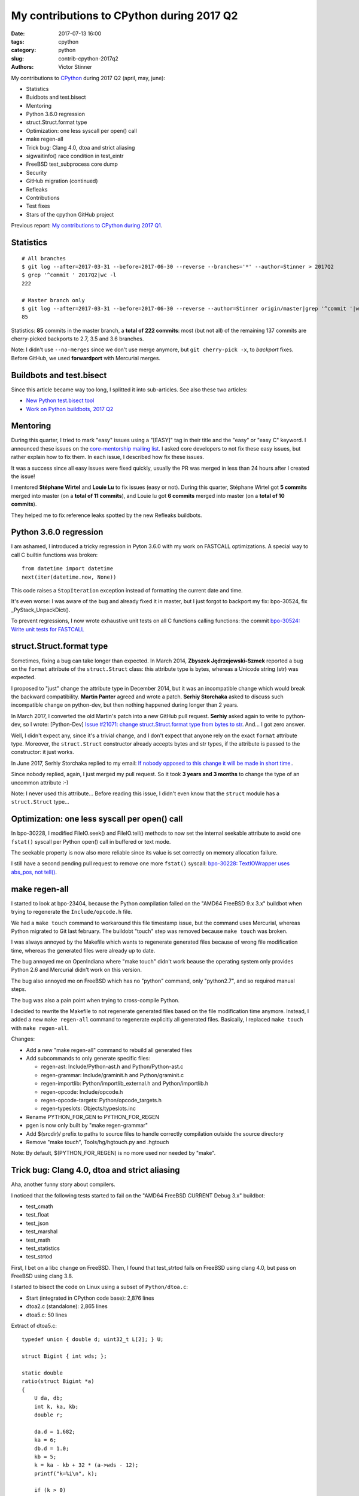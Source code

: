 ++++++++++++++++++++++++++++++++++++++++++
My contributions to CPython during 2017 Q2
++++++++++++++++++++++++++++++++++++++++++

:date: 2017-07-13 16:00
:tags: cpython
:category: python
:slug: contrib-cpython-2017q2
:authors: Victor Stinner

My contributions to `CPython <https://www.python.org/>`_ during 2017 Q2
(april, may, june):

* Statistics
* Buidbots and test.bisect
* Mentoring
* Python 3.6.0 regression
* struct.Struct.format type
* Optimization: one less syscall per open() call
* make regen-all
* Trick bug: Clang 4.0, dtoa and strict aliasing
* sigwaitinfo() race condition in test_eintr
* FreeBSD test_subprocess core dump
* Security
* GitHub migration (continued)
* Refleaks
* Contributions
* Test fixes
* Stars of the cpython GitHub project

Previous report: `My contributions to CPython during 2017 Q1
<{filename}/python_contrib_2017q1.rst>`_.


Statistics
==========

::

    # All branches
    $ git log --after=2017-03-31 --before=2017-06-30 --reverse --branches='*' --author=Stinner > 2017Q2
    $ grep '^commit ' 2017Q2|wc -l
    222

    # Master branch only
    $ git log --after=2017-03-31 --before=2017-06-30 --reverse --author=Stinner origin/master|grep '^commit '|wc -l
    85

Statistics: **85** commits in the master branch, a **total of 222 commits**:
most (but not all) of the remaining 137 commits are cherry-picked backports to
2.7, 3.5 and 3.6 branches.

Note: I didn't use ``--no-merges`` since we don't use merge anymore, but ``git
cherry-pick -x``, to *backport* fixes. Before GitHub, we used **forwardport**
with Mercurial merges.


Buildbots and test.bisect
=========================

Since this article became way too long, I splitted it into sub-articles. See
also these two articles:

* `New Python test.bisect tool <{filename}/python_test_bisect.rst>`_
* `Work on Python buildbots, 2017 Q2 <{filename}/buildbots_2017q2.rst>`_


Mentoring
=========

During this quarter, I tried to mark "easy" issues using a "[EASY]" tag in
their title and the "easy" or "easy C" keyword. I announced these issues on the
`core-mentorship mailing list <https://www.python.org/dev/core-mentorship/>`_.
I asked core developers to not fix these easy issues, but rather explain how to
fix them. In each issue, I described how fix these issues.

It was a success since all easy issues were fixed quickly, usually the PR was
merged in less than 24 hours after I created the issue!

I mentored **Stéphane Wirtel** and **Louie Lu** to fix issues (easy or not).
During this quarter, Stéphane Wirtel got **5 commits** merged into master (on a
**total of 11 commits**), and Louie lu got **6 commits** merged into master (on
a **total of 10 commits**).

They helped me to fix reference leaks spotted by the new Refleaks buildbots.


Python 3.6.0 regression
=======================

I am ashamed, I introduced a tricky regression in Pyton 3.6.0 with my work on
FASTCALL optimizations. A special way to call C builtin functions was broken::

    from datetime import datetime
    next(iter(datetime.now, None))

This code raises a ``StopIteration`` exception instead of formatting the
current date and time.

It's even worse: I was aware of the bug and already fixed it in master, but I
just forgot to backport my fix: bpo-30524, fix _PyStack_UnpackDict().

To prevent regressions, I now wrote exhaustive unit tests on all C functions
calling functions: the commit `bpo-30524: Write unit tests for FASTCALL
<https://github.com/python/cpython/commit/3b5cf85edc188345668f987c824a2acb338a7816>`__


struct.Struct.format type
=========================

Sometimes, fixing a bug can take longer than expected. In March 2014, **Zbyszek
Jędrzejewski-Szmek** reported a bug on the ``format`` attribute of the
``struct.Struct`` class: this attribute type is bytes, whereas a Unicode string
(str) was expected.

I proposed to "just" change the attribute type in December 2014, but it was an
incompatible change which would break the backward compatibility. **Martin
Panter** agreed and wrote a patch. **Serhiy Storchaka** asked to discuss such
incompatible change on python-dev, but then nothing happened during longer than
2 years.

In March 2017, I converted the old Martin's patch into a new GitHub pull
request. **Serhiy** asked again to write to python-dev, so I wrote:
[Python-Dev] `Issue #21071: change struct.Struct.format type from bytes to str
<https://mail.python.org/pipermail/python-dev/2017-March/147688.html>`_. And...
I got zero answer.

Well, I didn't expect any, since it's a trivial change, and I don't expect that
anyone rely on the exact ``format`` attribute type.  Moreover, the
``struct.Struct`` constructor already accepts bytes and str types, if the
attribute is passed to the constructor: it just works.

In June 2017, Serhiy Storchaka replied to my email: `If nobody opposed to this
change it will be made in short time.
<https://mail.python.org/pipermail/python-dev/2017-June/148360.html>`_.

Since nobody replied, again, I just merged my pull request. So it took **3
years and 3 months** to change the type of an uncommon attribute :-)

Note: I never used this attribute... Before reading this issue, I didn't even
know that the ``struct`` module has a ``struct.Struct`` type...


Optimization: one less syscall per open() call
==============================================

In bpo-30228, I modified FileIO.seek() and FileIO.tell() methods to now set the
internal seekable attribute to avoid one ``fstat()`` syscall per Python open()
call in buffered or text mode.

The seekable property is now also more reliable since its value is
set correctly on memory allocation failure.

I still have a second pending pull request to remove one more ``fstat()``
syscall: `bpo-30228: TextIOWrapper uses abs_pos, not tell()
<https://github.com/python/cpython/pull/1385>`_.


make regen-all
==============

I started to look at bpo-23404, because the Python compilation failed on the
"AMD64 FreeBSD 9.x 3.x" buildbot when trying to regenerate the
``Include/opcode.h`` file.

We had a ``make touch`` command to workaround this file timestamp issue, but
the command uses Mercurial, whereas Python migrated to Git last february. The
buildobt "touch" step was removed because ``make touch`` was broken.

I was always annoyed by the Makefile which wants to regenerate generated files
because of wrong file modification time, whereas the generated files were
already up to date.

The bug annoyed me on OpenIndiana where "make touch" didn't work beause the
operating system only provides Python 2.6 and Mercurial didn't work on this
version.

The bug also annoyed me on FreeBSD which has no "python" command, only
"python2.7", and so required manual steps.

The bug was also a pain point when trying to cross-compile Python.

I decided to rewrite the Makefile to not regenerate generated files based on
the file modification time anymore. Instead, I added a new ``make regen-all``
command to regenerate explicitly all generated files. Basically, I replaced
``make touch`` with ``make regen-all``.

Changes:

* Add a new "make regen-all" command to rebuild all generated files
* Add subcommands to only generate specific files:

  - regen-ast: Include/Python-ast.h and Python/Python-ast.c
  - regen-grammar: Include/graminit.h and Python/graminit.c
  - regen-importlib: Python/importlib_external.h and Python/importlib.h
  - regen-opcode: Include/opcode.h
  - regen-opcode-targets: Python/opcode_targets.h
  - regen-typeslots: Objects/typeslots.inc

* Rename PYTHON_FOR_GEN to PYTHON_FOR_REGEN
* pgen is now only built by "make regen-grammar"
* Add $(srcdir)/ prefix to paths to source files to handle correctly
  compilation outside the source directory
* Remove "make touch", Tools/hg/hgtouch.py and .hgtouch

Note: By default, $(PYTHON_FOR_REGEN) is no more used nor needed by "make".


Trick bug: Clang 4.0, dtoa and strict aliasing
==============================================

Aha, another funny story about compilers.

I noticed that the following tests started to fail on the "AMD64 FreeBSD
CURRENT Debug 3.x" buildbot:

* test_cmath
* test_float
* test_json
* test_marshal
* test_math
* test_statistics
* test_strtod

First, I bet on a libc change on FreeBSD. Then, I found that test_strtod fails
on FreeBSD using clang 4.0, but pass on FreeBSD using clang 3.8.

I started to bisect the code on Linux using a subset of ``Python/dtoa.c``:

* Start (integrated in CPython code base): 2,876 lines
* dtoa2.c (standalone): 2,865 lines
* dtoa5.c: 50 lines

Extract of dtoa5.c::

    typedef union { double d; uint32_t L[2]; } U;

    struct Bigint { int wds; };

    static double
    ratio(struct Bigint *a)
    {
        U da, db;
        int k, ka, kb;
        double r;

        da.d = 1.682;
        ka = 6;
        db.d = 1.0;
        kb = 5;
        k = ka - kb + 32 * (a->wds - 12);
        printf("k=%i\n", k);

        if (k > 0)
            da.L[1] += k * 0x100000;
        else {
            k = -k;
            db.L[1] += k * 0x100000;
        }
        r = da.d / db.d;
        /* r == 3.364 */
        return r;
    }

Even if I had a very short C code (50 lines) reproducing the bug, I was still
unable to understand the bug. I read many articles about aliasing, and I still
don't understand fully the bug... I suggest you these two good articles:

* `Understanding Strict Aliasing
  <http://cellperformance.beyond3d.com/articles/2006/06/understanding-strict-aliasing.html>`_
  (Mike Acton, June 1, 2006)
* `Demystifying The Restrict Keyword
  <http://cellperformance.beyond3d.com/articles/2006/05/demystifying-the-restrict-keyword.html>`_
  (Mike Acton, May 29, 2006)

Anyway, I wanted to report the bug to clang (LLVM), but the LLVM bug tracker was
migrating and I was unable to subscribe to get an account!

In the meanwhile, **Dimitry Andric**, a FreeBSD developer, told me that he got
*exactly* the same clang 4.0 issue with "dtoa.c" in the *julia* programming
language. He reported the bug to FreeBSD: `lang/julia: fails to build with
clang 4.0 <https://bugs.freebsd.org/216770>`_, and to clang: `After r280351:
if/else blocks incorrectly optimized away?
<https://bugs.llvm.org//show_bug.cgi?id=31928>`_. The "problem" is that clang
developers disagree that it's a bug. In short, the discussion was around the C
standard: does clang respect C aliasing rules or not? At the end, clang
developers consider that they are right to optimize. To summarize:

    It's a bug in the code, not in the compiler

So I made a first change to use the ``-fno-strict-aliasing`` flag when Python
is compiled with clang:

    Python/dtoa.c is not compiled correctly with clang 4.0 and
    optimization level -O2 or higher, because of an aliasing issue on
    the double/ULong[2] union.

But this change can make Python slower when compiled on clang, so I was asked
to only compile ``Python/dtoa.c`` with this flag:

    On clang, only compile dtoa.c with -fno-strict-aliasing, use strict
    aliasing to compile all other C files.


sigwaitinfo() race condition in test_eintr
==========================================

The tricky test_eintr
---------------------

When I wrote and implemented the `PEP 475, Retry system calls failing with
EINTR <https://www.python.org/dev/peps/pep-0475/>`_, I didn't expect so many
annoying bugs of the newly written ``test_eintr`` unit test. This test calls
system calls while sending signals every 100 ms. Usually the test tries to
block on a system call during at least 200 ms, to make sure that the syscall
was interrupted at least once by a signal.

Since the PEP was implemented, I already fixed many race conditions in
``test_eintr``, but there was still a race condition on the ``sigwaitinfo()``
unit test. *Sometimes* on a *few specific buildbots* (FreeBSD), the test fails
randomly.

First attempt
-------------

My first attempt was the `bpo-25277 <http://bugs.python.org/issue25277>`_,
opened at 2015-09-30. I added faulthandler to dump tracebacks if a test hangs
longer than 10 minutes. Then I changed the sleep from 200 ms to 2 seconds in
the ``sigwaitinfo()`` test... just to reduce the risk of race condition, but
using a longer sleep doesn't fix the root issue.

Second attempt
--------------

My second attempt was the `bpo-25868 <http://bugs.python.org/issue25868>`_,
opened at 2015-12-15. I added a pipe to "synchronize the parent and the child
processes", to try to make the sigwaitinfo() test a little bit more reliable. I
also reduced the sleep from 2 seconds to 100 ms.

7 minutes after my fix, **Martin Panter** wrote:

    With the pipe, there is still a potential race after the parent writes to
    the pipe and before sigwaitinfo() is invoked, versus the child sleep()
    call.

    What do you think of my suggestion to block the signal? Then (in theory) it
    should be robust, rather than relying on timing.

I replied that I wasn't sure that sigwaitinfo() EINTR error was still tested if
we make his proposed change.

One month later, Martin wrote a patch but I was unable to take a decision on
his change. In september 2016, Martin noticed a new test failure on the FreeBSD
9 buildbot.

Third attempt
-------------

My third attempt is the bpo-30320, opened at 2017-05-09. This time, I really
wanted to fix *all* buildbot random failures. Since I was able to reproduce the
bug, I was able to write a fix but also to check that:

* sigwaitinfo() and sigtimedwait() fail with EINTR and Python automatically
  restarts the interrupted syscall
* running the test in a loop doesn't fail: I ran the test during 5 minutes in 10
  shells (tests running 10 times in parallel) => no failure, the race condition
  seems to be gone. I hacked the test file to only run the sigwaitinfo() and
  sigtimedwait() unit tests.

So I `pushed my fix
<https://github.com/python/cpython/commit/211a392cc15f9a7b1b8ce65d8f6c9f8237d1b77f>`_:

    bpo-30320: test_eintr now uses pthread_sigmask()

    Rewrite sigwaitinfo() and sigtimedwait() unit tests for EINTR using
    pthread_sigmask() to fix a race condition between the child and the
    parent process.

    Remove the pipe which was used as a weak workaround against the race
    condition.

    sigtimedwait() is now tested with a child process sending a signal
    instead of testing the timeout feature which is more unstable
    (especially regarding to clock resolution depending on the platform).

To be honest, I wasn't really confident when I pushed my fix that blocking the
waited signal is the proper fix.

So it took **1 year and 8 months** to really find and fix the root bug.

Sadly, while I was working on dozens of other bugs, I completely lost track of
Martin's patch, even if I opened the bpo-25868. Sorry Martin for forgotting to
review your patch! But when you wrote it, I was unable to test that
sigwaitinfo() was still failing with EINTR.


FreeBSD test_subprocess core dump
=================================

bpo-30448: During one month, some FreeBSD buildbots was emitting this warning
which started to annoy me, since I was trying to fix *all* buildbots warnings::

    Warning -- files was modified by test_subprocess
      Before: []
      After:  ['python.core']

I tried and failed to reproduce the warning on my FreeBSD 11 VM. I also asked a
friend who also failed to reproduce it. I was developping my ``test.bisect``
tool and I wanted to guess access to a machine to reproduce the bug, but I
failed to find such machine.

Later, **Kubilay Kocak** aka *koobs* gave me access to his FreeBSD buildbots
and in a few seconds with my new test.bisect tool, I identified that the
``test_child_terminated_in_stopped_state()`` test triggers a deliberate crash,
but doesn't disable core dump creation. The fix is simple, use
``test.support.SuppressCrashReport`` context manager.

Maybe only FreeBSD 10 and older dump a core on this specific test, not FreeBSD
11. I don't know why. The test is special, it tests a process which is traced
using ``ptrace()``.


Security
========

expat 2.2
---------

See `CVE-2016-0718: expat 2.2, bug #537
<http://python-security.readthedocs.io/vuln/cve-2016-0718_expat_2.2_bug_537.html>`_.

2.2::

    bpo-29591: Upgrade Modules/expat to libexpat 2.2 (#2164)

    * bpo-29591: Upgrade Modules/expat to libexpat 2.2

    * bpo-29591: Restore Python changes on expat

    * bpo-29591: Remove expat config of unsupported platforms

    Remove the configuration (Modules/expat/*config.h) of unsupported
    platforms:

    * Amiga
    * MacOS Classic on PPC32
    * Open Watcom

    * bpo-29591: Remove useless XML_HAS_SET_HASH_SALT

    The XML_HAS_SET_HASH_SALT define of Modules/expat/expat.h became
    useless since our local expat copy was upgrade to expat 2.1 (it's now
    expat 2.2.0).

Fixed in master, 3.6, 3.5, 2.7. Pending PR for 3.4 and 3.3: XXX.

expat 2.2.1
-----------

See `CVE-2017-9233: Expat 2.2.1
<http://python-security.readthedocs.io/vuln/cve-2017-9233_expat_2.2.1.html>`_

bpo-30694: Upgrade expat copy from 2.2.0 to 2.2.1 to get fixes
of multiple security vulnerabilities including: CVE-2017-9233 (External
entity infinite loop DoS), CVE-2016-9063 (Integer overflow, re-fix),
CVE-2016-0718 (Fix regression bugs from 2.2.0's fix to CVE-2016-0718)
and CVE-2012-0876 (Counter hash flooding with SipHash).
Note: the CVE-2016-5300 (Use os-specific entropy sources like getrandom)
doesn't impact Python, since Python already gets entropy from the OS to set
the expat secret using ``XML_SetHashSalt()``.

Fixed in master, 3.6, 3.5, 2.7. Pending PR for 3.4 and 3.3: XXX.

urllib splithost() vulnerability
--------------------------------

See `bpo-30500: urllib connects to a wrong host
<http://python-security.readthedocs.io/vuln/bpo-30500_urllib_connects_to_a_wrong_host.html>`_
vulnerability.

bpo-30500: Fix urllib.parse.splithost() to correctly parse fragments. For
example, ``splithost('//127.0.0.1#@evil.com/')`` now correctly returns the
``127.0.0.1`` host, instead of treating ``@evil.com`` as the host in an
authentification (``login@host``).

Fix applied to master, 3.6, 3.5 and 2.7. Pending PR for 3.4 and 3.3: XXX.

Travis CI
---------

Pending PR adding Travis CI and AppVeyor to 3.4 and 3.3 branches.


GitHub migration (continued)
============================

SCM, backported to 2.7::

    bpo-27593: Get SCM build info from git instead of hg (#1327)

    Based on commit 5c4b0d063aba0a68c325073f5f312a2c9f40d178 by Ned
    Deily, which is based on original patches by Brett Cannon and Steve
    Dower.

    Remove also the private _Py_svnversion() function and SVNVERSION
    variable.

    Note: Py_SubversionRevision() and Py_SubversionShortBranch() are
    unchanged, they are part of the public API.

::

    bpo-30232: Support Git worktree in configure.ac (#1391)

    Don't test if .git/HEAD file exists, but only if the .git file (or
    directory) exists.


Enhancements
============

* bpo-30265: support.unlink() now only ignores ENOENT and ENOTDIR, instead of
  ignoring all OSError exception.
* bpo-30054: Expose tracemalloc C API: make PyTraceMalloc_Track() and
  PyTraceMalloc_Untrack() functions public. numpy is now able to use
  tracemalloc since numpy 1.13 (XXX check version XXX link to PR).


Bugfixes
========

* bpo-30284: Fix regrtest for out of tree build. Use a build/ directory in the
  build directory, not in the source directory, since the source directory may
  be read-only and must not be modified. Fallback on the source directory if
  the build directory is not available (missing "abs_builddir" sysconfig
  variable).
* test_locale now ignores the DeprecationWarning, don't fail anymore if test
  run with ``python3 -Werror``. Fix also deprecation message: add a space.
* Only define get_zone() and get_gmtoff() if needed, fix warnings on AIX.
* bpo-30125: On Windows, faulthandler.disable() now removes the exception
  handler installed by faulthandler.enable().
* tmtotuple(): use time_t for gmtoff.
* bpo-30264: ExpatParser closes the source on error. ExpatParser.parse() of
  xml.sax.xmlreader now always closes the source: close the file object or the
  urllib object if source is a string (not an open file-like object). The
  change fixes a ResourceWarning on parsing error. Add
  test_parse_close_source() unit test.
* Fix SyntaxWarning on importing test_inspect. Fix the following warning when
  test_inspect.py is compiled to test_inspect.pyc:
  ``SyntaxWarning: tuple parameter unpacking has been removed in 3.x``
* bpo-30418: Popen.communicate() always ignore EINVAL. On Windows,
  subprocess.Popen.communicate() now also ignore EINVAL on stdin.write() if the
  child process is still running but closed the pipe.


Refleaks
========

* bpo-30598: _PySys_EndInit() now duplicates warnoptions. Fix a reference leak
  in subinterpreters, like test_callbacks_leak() of test_atexit. warnoptions is
  a list used to pass options from the command line to the sys module
  constructor. Before this change, the list was shared by multiple interpreter
  which is not the expected behaviour. Each interpreter should have their own
  independent mutable world. This change duplicates the list in each
  interpreter. So each interpreter owns its own list, so each interpreter can
  clear its own list.
* bpo-30601: Fix a refleak in WindowsConsoleIO. Fix a reference leak in
  _io._WindowsConsoleIO: PyUnicode_FSDecoder() always initialize decodedname
  when it succeed and it doesn't clear input decodedname object.
* bpo-30599: Fix test_threaded_import reference leak. Mock
  os.register_at_fork() when importing the random module, since this function
  doesn't allow to unregister callbacks and so leaked memory.
* 2.7: _tkinter: Fix refleak in getint(). PyNumber_Int() creates a new reference:
  need to decrement result reference counter.
* bpo-30635: Fix refleak in test_c_locale_coercion. When checking for reference
  leaks, test_c_locale_coercion is run multiple times and so
  _LocaleCoercionTargetsTestCase.setUpClass() is called multiple times.
  setUpClass() appends new value at each call, so it looks like a reference
  leak. Moving the setup from setUpClass() to setUpModule() avoids this,
  eliminating the false alarm.
* bpo-30602: Fix refleak in os.spawnve(). When os.spawnve() fails while
  handling arguments, free correctly argvlist: pass lastarg+1 rather than
  lastarg to free_string_array() to also free the first item.
* bpo-30602: Fix refleak in os.spawnv(). When os.spawnv() fails while handling
  arguments, free correctly argvlist: pass lastarg+1 rather than lastarg to
  free_string_array() to also free the first item.
* Fix ref cycles in TestCase.assertRaises(). bpo-23890:
  unittest.TestCase.assertRaises() now manually breaks a reference cycle to not
  keep objects alive longer than expected.
* Python 2.7: bpo-30675: Fix refleak hunting in regrtest. regrtest now warms up
  caches: create explicitly all internal singletons which are created on demand
  to prevent false positives when checking for reference leaks.
* _winconsoleio: Fix memory leak. Fix memory leak when _winconsoleio tries to
  open a non-console file: free the name buffer.
* bpo-30813: Fix unittest when hunting refleaks. bpo-11798, bpo-16662,
  bpo-16935, bpo-30813: Skip
  test_discover_with_module_that_raises_SkipTest_on_import() and
  test_discover_with_init_module_that_raises_SkipTest_on_import() of
  test_unittest when hunting reference leaks using regrtest.

Fix for Python 3.5::

    bpo-30675: Fix multiprocessing code in regrtest (#2220)

    * Rewrite code to pass slaveargs from the master process to worker
      processes: reuse the same code of the Python master branch
    * Move code to initialize tests in a new setup_tests() function,
      similar change was done in the master branch
    * In a worker process, call setup_tests() with the namespace built
      from slaveargs to initialize correctly tests

    Before this change, warm_caches() was not called in worker processes
    because the setup was done before rebuilding the namespace from
    slaveargs. As a consequence, the huntrleaks feature was unstable. For
    example, test_zipfile reported randomly false positive on reference
    leaks.

* bpo-30704, bpo-30604: Fix memleak in code_dealloc(): Free also
  co_extra->ce_extras, not only co_extra. XXX Serhiy rewrote the structure in
  master to use a single memory block, implemented my idea.

False positives
---------------

bpo-30776: reduce regrtest -R false positives (#2422)

* Change the regrtest --huntrleaks checker to decide if a test file
  leaks or not. Require that each run leaks at least 1 reference.
* Warmup runs are now completely ignored: ignored in the checker test
  and not used anymore to compute the sum.
* Add an unit test for a reference leak.

Example of reference differences previously considered a failure
(leak) and now considered as success (success, no leak)::

    [3, 0, 0]
    [0, 1, 0]
    [8, -8, 1]

bpo-30776: regrtest: reduce memleak false positive.

Only report a leak if each run leaks at least one memory block.


Contributions
=============

* bpo-9850: Deprecate the macpath module. Co-Authored-By: **Chi Hsuan Yen**.
* bpo-30595: Fix multiprocessing.Queue.get(timeout).
  multiprocessing.Queue.get() with a timeout now polls its reader in
  non-blocking mode if it succeeded to aquire the lock but the acquire took
  longer than the timeout. Co-Authored-By: **Grzegorz Grzywacz**.

Test fixes
==========

* bpo-29887: test_normalization handles PermissionError
* bpo-30257: _bsddb: Fix newDBObject(). Don't set cursorSetReturnsNone to
  DEFAULT_CURSOR_SET_RETURNS_NONE anymore if self->myenvobj is set.
  Fix a GCC warning on the strange indentation.
* bpo-30231: Remove skipped test_imaplib tests. The public cyrus.andrew.cmu.edu
  IMAP server (port 993) doesn't accept TLS connection using our self-signed
  x509 certificate. Remove the two tests which are already skipped. Write a new
  test_certfile_arg_warn() unit test for the certfile deprecation warning.


Stars of the cpython GitHub project
===================================

At June 30, I wrote `an email to python-dev
<https://mail.python.org/pipermail/python-dev/2017-June/148523.html>`_ about
`GitHub showcase of hosted programming languages
<https://github.com/showcases/programming-languages>`_: Python is only #11 with
8,539 stars, behind PHP and Ruby! I suggested to "like" ("star"?) the project
to GitHub if you like the Python programming language!

Four days later, `we got +2,389 new stars (8,539 => 10,928)
<https://mail.python.org/pipermail/python-dev/2017-July/148548.html>`_, thank
you! Python moved from the 11th place to the 9th, before Elixir and Julia.

Ben Hoyt `posted it on reddit.com/r/Python
<https://www.reddit.com/r/Python/comments/6kg4w0/cpython_recently_moved_to_github_star_the_project/>`_,
where it got a bit of traction.

Terry Jan Reedy also `posted it on python-list
<https://mail.python.org/pipermail/python-list/2017-July/723476.html>`_.

Update, 2017-07-12: 11,467 stars, only 902 stars behind PHP ;-)

Screenshot showing Ruby, PHP and CPython:

.. image:: {filename}/images/buildbot_orange.png
   :alt: GitHub showcase: Programming languages
   :target: https://github.com/showcases/programming-languages
